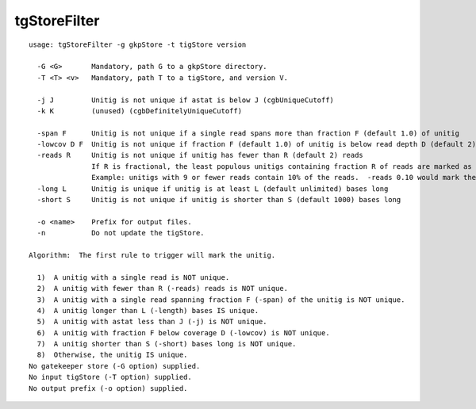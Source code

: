 tgStoreFilter
=============

::

  usage: tgStoreFilter -g gkpStore -t tigStore version
  
    -G <G>       Mandatory, path G to a gkpStore directory.
    -T <T> <v>   Mandatory, path T to a tigStore, and version V.
  
    -j J         Unitig is not unique if astat is below J (cgbUniqueCutoff)
    -k K         (unused) (cgbDefinitelyUniqueCutoff)
  
    -span F      Unitig is not unique if a single read spans more than fraction F (default 1.0) of unitig
    -lowcov D F  Unitig is not unique if fraction F (default 1.0) of unitig is below read depth D (default 2)
    -reads R     Unitig is not unique if unitig has fewer than R (default 2) reads
                 If R is fractional, the least populous unitigs containing fraction R of reads are marked as repeat
                 Example: unitigs with 9 or fewer reads contain 10% of the reads.  -reads 0.10 would mark these are repeat.
    -long L      Unitig is unique if unitig is at least L (default unlimited) bases long
    -short S     Unitig is not unique if unitig is shorter than S (default 1000) bases long
  
    -o <name>    Prefix for output files.
    -n           Do not update the tigStore.
  
  Algorithm:  The first rule to trigger will mark the unitig.
  
    1)  A unitig with a single read is NOT unique.
    2)  A unitig with fewer than R (-reads) reads is NOT unique.
    3)  A unitig with a single read spanning fraction F (-span) of the unitig is NOT unique.
    4)  A unitig longer than L (-length) bases IS unique.
    5)  A unitig with astat less than J (-j) is NOT unique.
    6)  A unitig with fraction F below coverage D (-lowcov) is NOT unique.
    7)  A unitig shorter than S (-short) bases long is NOT unique.
    8)  Otherwise, the unitig IS unique.
  No gatekeeper store (-G option) supplied.
  No input tigStore (-T option) supplied.
  No output prefix (-o option) supplied.

